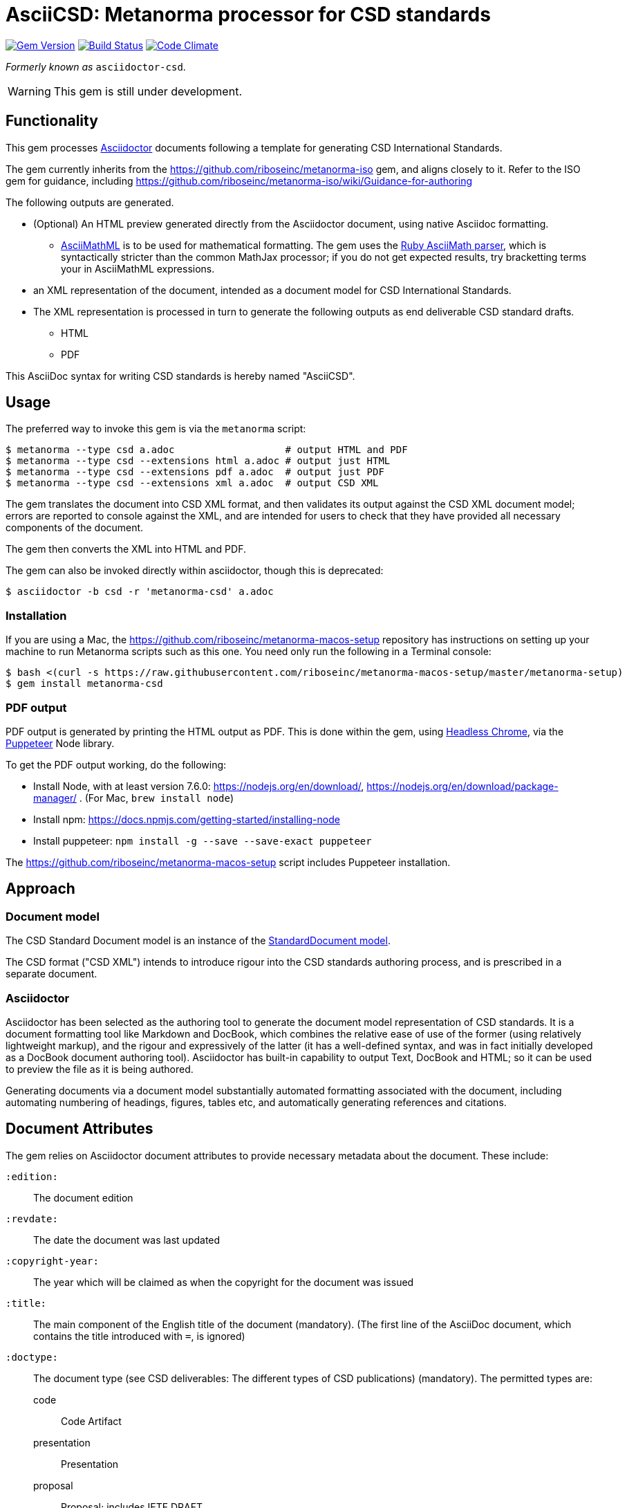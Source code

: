 = AsciiCSD: Metanorma processor for CSD standards

image:https://img.shields.io/gem/v/asciidoctor-csd.svg["Gem Version", link="https://rubygems.org/gems/asciidoctor-csd"]
image:https://img.shields.io/travis/riboseinc/asciidoctor-csd/master.svg["Build Status", link="https://travis-ci.org/riboseinc/asciidoctor-csd"]
image:https://codeclimate.com/github/riboseinc/asciidoctor-csd/badges/gpa.svg["Code Climate", link="https://codeclimate.com/github/riboseinc/asciidoctor-csd"]

_Formerly known as_ `asciidoctor-csd`.

WARNING: This gem is still under development.

== Functionality

This gem processes http://asciidoctor.org/[Asciidoctor] documents following
a template for generating CSD International Standards.

The gem currently inherits from the https://github.com/riboseinc/metanorma-iso
gem, and aligns closely to it. Refer to the ISO gem
for guidance, including https://github.com/riboseinc/metanorma-iso/wiki/Guidance-for-authoring

The following outputs are generated.

* (Optional) An HTML preview generated directly from the Asciidoctor document,
using native Asciidoc formatting. 
** http://asciimath.org[AsciiMathML] is to be used for mathematical formatting.
The gem uses the https://github.com/asciidoctor/asciimath[Ruby AsciiMath parser],
which is syntactically stricter than the common MathJax processor;
if you do not get expected results, try bracketting terms your in AsciiMathML
expressions.
* an XML representation of the document, intended as a document model for CSD
International Standards. 
* The XML representation is processed in turn to generate the following outputs
as end deliverable CSD standard drafts.
** HTML
** PDF

This AsciiDoc syntax for writing CSD standards is hereby named "AsciiCSD".

== Usage

The preferred way to invoke this gem is via the `metanorma` script:

[source,console]
----
$ metanorma --type csd a.adoc                   # output HTML and PDF
$ metanorma --type csd --extensions html a.adoc # output just HTML
$ metanorma --type csd --extensions pdf a.adoc  # output just PDF
$ metanorma --type csd --extensions xml a.adoc  # output CSD XML
----

The gem translates the document into CSD XML format, and then
validates its output against the CSD XML document model; errors are
reported to console against the XML, and are intended for users to
check that they have provided all necessary components of the
document.

The gem then converts the XML into HTML and PDF.

The gem can also be invoked directly within asciidoctor, though this is deprecated:

[source,console]
----
$ asciidoctor -b csd -r 'metanorma-csd' a.adoc  
----

=== Installation

If you are using a Mac, the https://github.com/riboseinc/metanorma-macos-setup
repository has instructions on setting up your machine to run Metanorma
scripts such as this one. You need only run the following in a Terminal console:

[source,console]
----
$ bash <(curl -s https://raw.githubusercontent.com/riboseinc/metanorma-macos-setup/master/metanorma-setup)
$ gem install metanorma-csd
----

=== PDF output

PDF output is generated by printing the HTML output as PDF. This is done
within the gem, using 
https://developers.google.com/web/updates/2017/04/headless-chrome[Headless Chrome],
via the https://github.com/GoogleChrome/puppeteer[Puppeteer] Node library.

To get the PDF output working, do the following:

* Install Node, with at least version 7.6.0: https://nodejs.org/en/download/,
https://nodejs.org/en/download/package-manager/ . (For Mac, `brew install node`)
* Install npm: https://docs.npmjs.com/getting-started/installing-node
* Install puppeteer: `npm install -g --save --save-exact puppeteer`

The https://github.com/riboseinc/metanorma-macos-setup script includes Puppeteer
installation.

== Approach

=== Document model

The CSD Standard Document model is an instance of the
https://github.com/riboseinc/isodoc-models[StandardDocument model].

The CSD format ("CSD XML") intends to introduce rigour into the CSD
standards authoring process, and is prescribed in a separate document.

=== Asciidoctor

Asciidoctor has been selected as the authoring tool to generate the document
model representation of CSD standards. It is a document formatting tool like
Markdown and DocBook, which combines the relative ease of use of the former
(using relatively lightweight markup), and the rigour and expressively of the
latter (it has a well-defined syntax, and was in fact initially developed as a
DocBook document authoring tool). Asciidoctor has built-in capability to output
Text, DocBook and HTML; so it can be used to preview the file as it is being
authored.

Generating documents via a document model substantially automated formatting
associated with the document, including automating numbering of headings, figures,
tables etc, and automatically generating references and citations.

== Document Attributes

The gem relies on Asciidoctor document attributes to provide necessary
metadata about the document. These include:

`:edition:`:: The document edition

`:revdate:`:: The date the document was last updated

`:copyright-year:`:: The year which will be claimed as when the copyright for
the document was issued

`:title:`:: The main component of the English title of the document
(mandatory). (The first line of the AsciiDoc document, which contains the title
introduced with `=`, is ignored)

`:doctype:`:: The document type (see CSD deliverables: The different types of
CSD publications) (mandatory). The permitted types are:
+
--
code:: Code Artifact
presentation:: Presentation
proposal:: Proposal; includes IETF DRAFT
standard:: Recommendation; includes IETF RFC
report:: report
--

`:status:``:: The document status. The permitted types are: `proposal`,
`working-draft`, `committee-draft`, `draft-standard`, `final-draft`,
`published`, `withdrawn`.

`:technical-committee:`:: The name of the relevant CSD technical committee
(mandatory)

`:language:` :: The language of the document (only `en` for now)  (mandatory)


The attribute `:draft:`, if present, includes review notes in the XML output;
these are otherwise suppressed.

== AsciiCSD features not also present in AsciiISO

* `+[keyword]#...#+`: encodes keywords, such as "MUST", "MUST NOT". (Encoded as
`<span class="keyword">...</span>`.

== Data Models

The CSD Standard Document format is an instance of the
https://github.com/riboseinc/isodoc-models[StandardDocument model]. Details of
this general model can be found on its page. Details of the CSD modifications
to this general model can be found on the https://github.com/riboseinc/csd[CSD model]
repository.

== Examples

* link:spec/examples/rfc6350.adoc[] is an AsciiCSD version of https://tools.ietf.org/html/rfc6350[RFC 6350].
* link:spec/examples/rfc6350.html[] is an HTML file generated from the AsciiCSD.
* link:spec/examples/rfc6350.doc[] is a Word document generated from the AsciiCSD.
